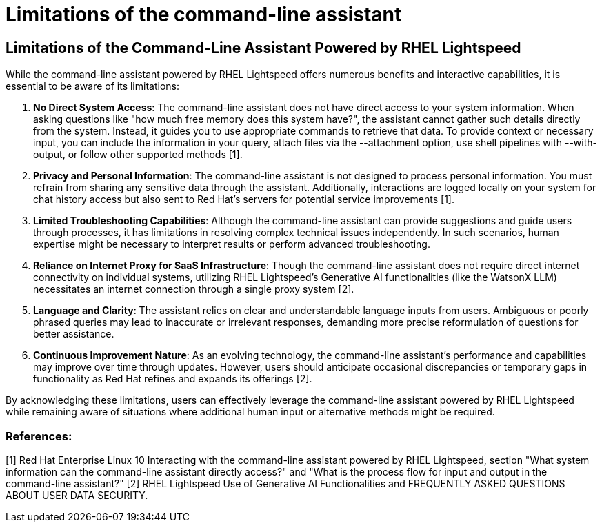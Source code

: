 #  Limitations of the command-line assistant

== Limitations of the Command-Line Assistant Powered by RHEL Lightspeed

While the command-line assistant powered by RHEL Lightspeed offers numerous benefits and interactive capabilities, it is essential to be aware of its limitations:

1. **No Direct System Access**: The command-line assistant does not have direct access to your system information. When asking questions like "how much free memory does this system have?", the assistant cannot gather such details directly from the system. Instead, it guides you to use appropriate commands to retrieve that data. To provide context or necessary input, you can include the information in your query, attach files via the --attachment option, use shell pipelines with --with-output, or follow other supported methods [1].

2. **Privacy and Personal Information**: The command-line assistant is not designed to process personal information. You must refrain from sharing any sensitive data through the assistant. Additionally, interactions are logged locally on your system for chat history access but also sent to Red Hat’s servers for potential service improvements [1].

3. **Limited Troubleshooting Capabilities**: Although the command-line assistant can provide suggestions and guide users through processes, it has limitations in resolving complex technical issues independently. In such scenarios, human expertise might be necessary to interpret results or perform advanced troubleshooting.

4. **Reliance on Internet Proxy for SaaS Infrastructure**: Though the command-line assistant does not require direct internet connectivity on individual systems, utilizing RHEL Lightspeed's Generative AI functionalities (like the WatsonX LLM) necessitates an internet connection through a single proxy system [2].

5. **Language and Clarity**: The assistant relies on clear and understandable language inputs from users. Ambiguous or poorly phrased queries may lead to inaccurate or irrelevant responses, demanding more precise reformulation of questions for better assistance.

6. **Continuous Improvement Nature**: As an evolving technology, the command-line assistant's performance and capabilities may improve over time through updates. However, users should anticipate occasional discrepancies or temporary gaps in functionality as Red Hat refines and expands its offerings [2].

By acknowledging these limitations, users can effectively leverage the command-line assistant powered by RHEL Lightspeed while remaining aware of situations where additional human input or alternative methods might be required.

### References:
[1] Red Hat Enterprise Linux 10 Interacting with the command-line assistant powered by RHEL Lightspeed, section "What system information can the command-line assistant directly access?" and "What is the process flow for input and output in the command-line assistant?"
[2] RHEL Lightspeed Use of Generative AI Functionalities and FREQUENTLY ASKED QUESTIONS ABOUT USER DATA SECURITY.